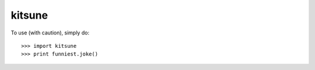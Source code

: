 kitsune
--------

To use (with caution), simply do::

    >>> import kitsune
    >>> print funniest.joke()
